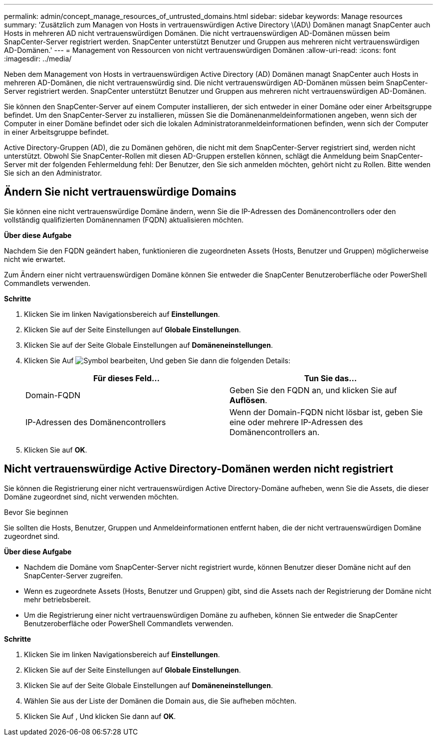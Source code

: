 ---
permalink: admin/concept_manage_resources_of_untrusted_domains.html 
sidebar: sidebar 
keywords: Manage resources 
summary: 'Zusätzlich zum Managen von Hosts in vertrauenswürdigen Active Directory \(AD\) Domänen managt SnapCenter auch Hosts in mehreren AD nicht vertrauenswürdigen Domänen. Die nicht vertrauenswürdigen AD-Domänen müssen beim SnapCenter-Server registriert werden. SnapCenter unterstützt Benutzer und Gruppen aus mehreren nicht vertrauenswürdigen AD-Domänen.' 
---
= Management von Ressourcen von nicht vertrauenswürdigen Domänen
:allow-uri-read: 
:icons: font
:imagesdir: ../media/


[role="lead"]
Neben dem Management von Hosts in vertrauenswürdigen Active Directory (AD) Domänen managt SnapCenter auch Hosts in mehreren AD-Domänen, die nicht vertrauenswürdig sind. Die nicht vertrauenswürdigen AD-Domänen müssen beim SnapCenter-Server registriert werden. SnapCenter unterstützt Benutzer und Gruppen aus mehreren nicht vertrauenswürdigen AD-Domänen.

Sie können den SnapCenter-Server auf einem Computer installieren, der sich entweder in einer Domäne oder einer Arbeitsgruppe befindet. Um den SnapCenter-Server zu installieren, müssen Sie die Domänenanmeldeinformationen angeben, wenn sich der Computer in einer Domäne befindet oder sich die lokalen Administratoranmeldeinformationen befinden, wenn sich der Computer in einer Arbeitsgruppe befindet.

Active Directory-Gruppen (AD), die zu Domänen gehören, die nicht mit dem SnapCenter-Server registriert sind, werden nicht unterstützt. Obwohl Sie SnapCenter-Rollen mit diesen AD-Gruppen erstellen können, schlägt die Anmeldung beim SnapCenter-Server mit der folgenden Fehlermeldung fehl: Der Benutzer, den Sie sich anmelden möchten, gehört nicht zu Rollen. Bitte wenden Sie sich an den Administrator.



== Ändern Sie nicht vertrauenswürdige Domains

Sie können eine nicht vertrauenswürdige Domäne ändern, wenn Sie die IP-Adressen des Domänencontrollers oder den vollständig qualifizierten Domänennamen (FQDN) aktualisieren möchten.

*Über diese Aufgabe*

Nachdem Sie den FQDN geändert haben, funktionieren die zugeordneten Assets (Hosts, Benutzer und Gruppen) möglicherweise nicht wie erwartet.

Zum Ändern einer nicht vertrauenswürdigen Domäne können Sie entweder die SnapCenter Benutzeroberfläche oder PowerShell Commandlets verwenden.

*Schritte*

. Klicken Sie im linken Navigationsbereich auf *Einstellungen*.
. Klicken Sie auf der Seite Einstellungen auf *Globale Einstellungen*.
. Klicken Sie auf der Seite Globale Einstellungen auf *Domäneneinstellungen*.
. Klicken Sie Auf image:../media/edit_icon.gif["Symbol bearbeiten"], Und geben Sie dann die folgenden Details:
+
|===
| Für dieses Feld... | Tun Sie das... 


 a| 
Domain-FQDN
 a| 
Geben Sie den FQDN an, und klicken Sie auf *Auflösen*.



 a| 
IP-Adressen des Domänencontrollers
 a| 
Wenn der Domain-FQDN nicht lösbar ist, geben Sie eine oder mehrere IP-Adressen des Domänencontrollers an.

|===
. Klicken Sie auf *OK*.




== Nicht vertrauenswürdige Active Directory-Domänen werden nicht registriert

Sie können die Registrierung einer nicht vertrauenswürdigen Active Directory-Domäne aufheben, wenn Sie die Assets, die dieser Domäne zugeordnet sind, nicht verwenden möchten.

.Bevor Sie beginnen
Sie sollten die Hosts, Benutzer, Gruppen und Anmeldeinformationen entfernt haben, die der nicht vertrauenswürdigen Domäne zugeordnet sind.

*Über diese Aufgabe*

* Nachdem die Domäne vom SnapCenter-Server nicht registriert wurde, können Benutzer dieser Domäne nicht auf den SnapCenter-Server zugreifen.
* Wenn es zugeordnete Assets (Hosts, Benutzer und Gruppen) gibt, sind die Assets nach der Registrierung der Domäne nicht mehr betriebsbereit.
* Um die Registrierung einer nicht vertrauenswürdigen Domäne zu aufheben, können Sie entweder die SnapCenter Benutzeroberfläche oder PowerShell Commandlets verwenden.


*Schritte*

. Klicken Sie im linken Navigationsbereich auf *Einstellungen*.
. Klicken Sie auf der Seite Einstellungen auf *Globale Einstellungen*.
. Klicken Sie auf der Seite Globale Einstellungen auf *Domäneneinstellungen*.
. Wählen Sie aus der Liste der Domänen die Domain aus, die Sie aufheben möchten.
. Klicken Sie Auf image:../media/delete_icon.gif[""], Und klicken Sie dann auf *OK*.

